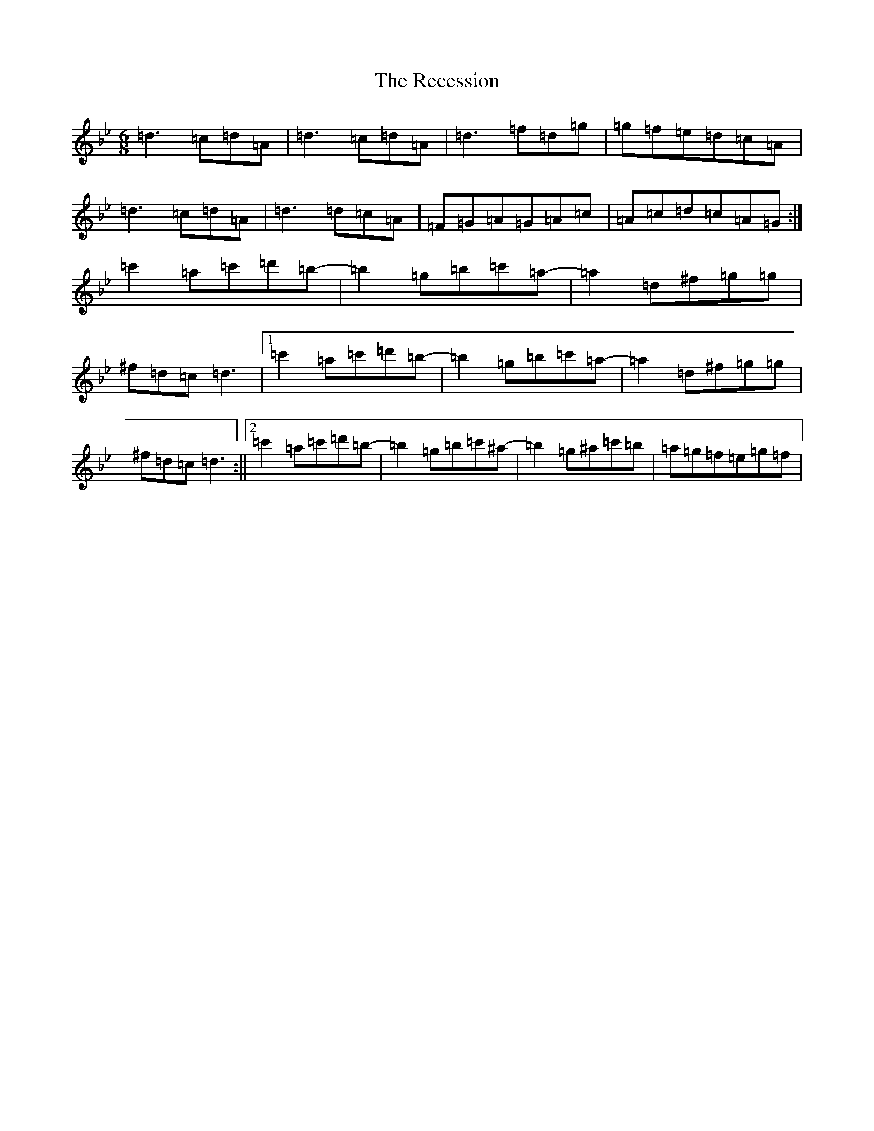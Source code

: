 X: 17816
T: Recession, The
S: https://thesession.org/tunes/11858#setting11858
Z: B Dorian
R: jig
M:6/8
L:1/8
K: C Dorian
=d3=c=d=A|=d3=c=d=A|=d3=f=d=g|=g=f=e=d=c=A|=d3=c=d=A|=d3=d=c=A|=F=G=A=G=A=c|=A=c=d=c=A=G:|=c'2=a=c'=d'=b-|=b2=g=b=c'=a-|=a2=d^f=g=g|^f=d=c=d3|1=c'2=a=c'=d'=b-|=b2=g=b=c'=a-|=a2=d^f=g=g|^f=d=c=d3:||2=c'2=a=c'=d'=b-|=b2=g=b=c'^a-|=b2=g^a=c'=b|=a=g=f=e=g=f|